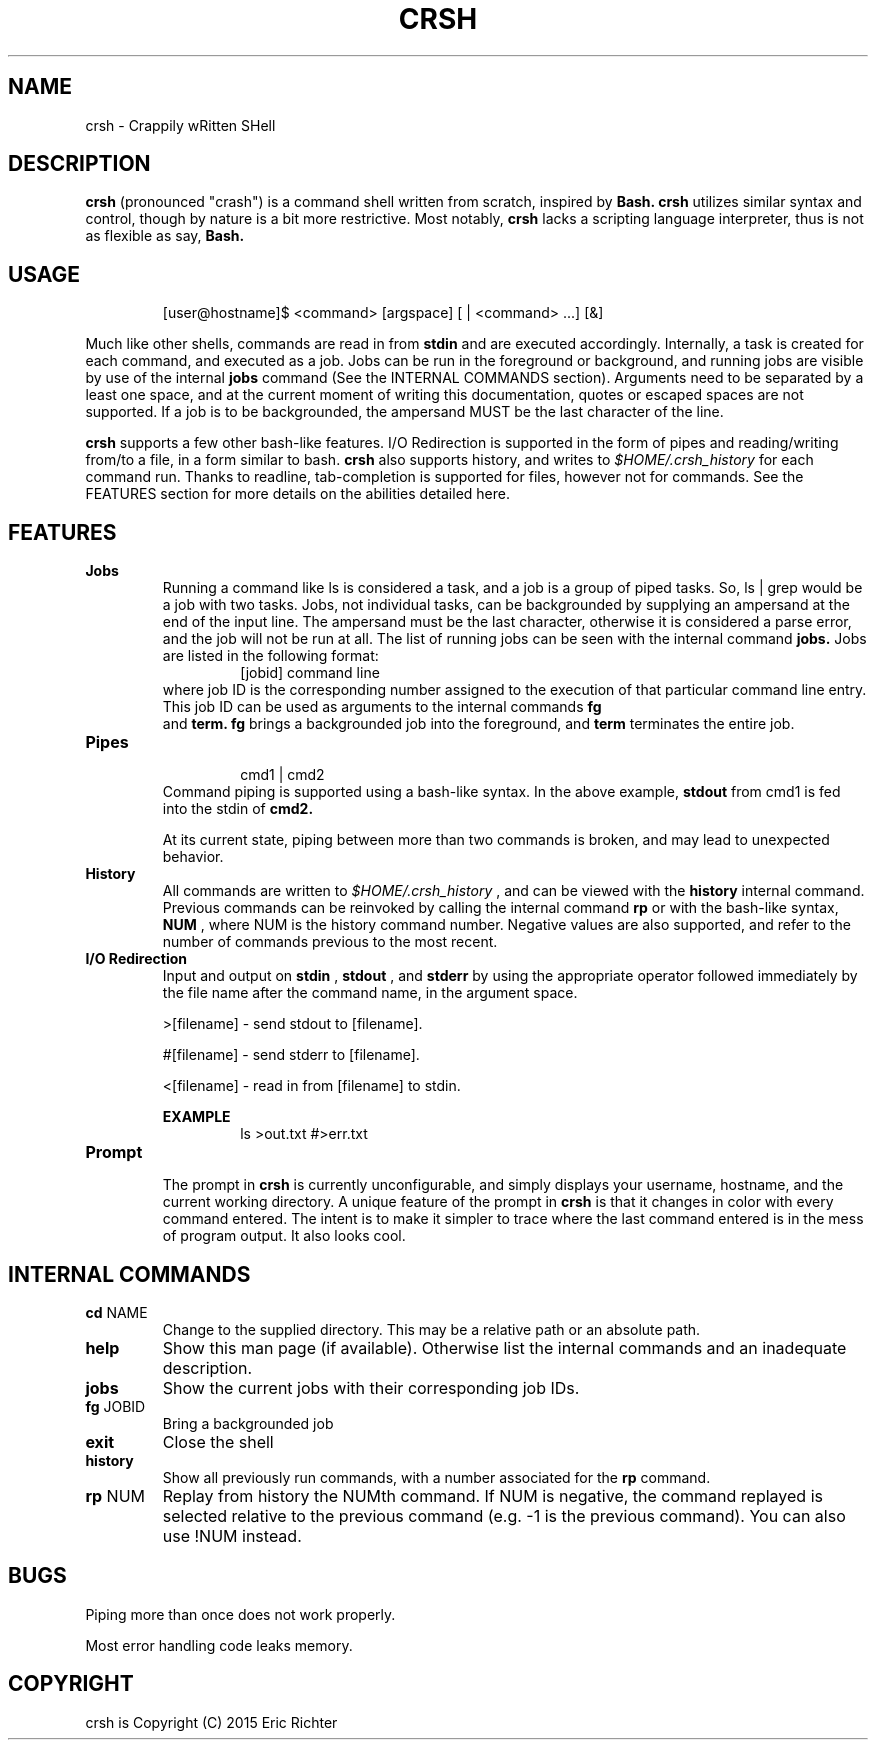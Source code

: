 .\"
.\" MAN PAGE COMMENTS to
.\"
.\"	Eric Richter
.\"	Clarkson University
.\"	richteer@lastprime.net
.\"
.\"	Last Change: Sun Feb 19 18:21:40 EST 2014
.\"
.\" bash_builtins, strip all but Built-Ins section
.if \n(zZ=1 .ig zZ
.if \n(zY=1 .ig zY
.TH CRSH 1 "2014 February 19" "Crapply wRitten SHell 0.9"
.\"
.\" There's some problem with having a `@'
.\" in a tagged paragraph with the BSD man macros.
.\" It has to do with `@' appearing in the }1 macro.
.\" This is a problem on 4.3 BSD and Ultrix, but Sun
.\" appears to have fixed it.
.\" If you're seeing the characters
.\" `@u-3p' appearing before the lines reading
.\" `possible-hostname-completions
.\" and `complete-hostname' down in READLINE,
.\" then uncomment this redefinition.
.\"
.de }1
.ds ]X \&\\*(]B\\
.nr )E 0
.if !"\\$1"" .nr )I \\$1n
.}f
.ll \\n(LLu
.in \\n()Ru+\\n(INu+\\n()Iu
.ti \\n(INu
.ie !\\n()Iu+\\n()Ru-\w\\*(]Xu-3p \{\\*(]X
.br\}
.el \\*(]X\h|\\n()Iu+\\n()Ru\c
.}f
..
.\"
.\" File Name macro.  This used to be `.PN', for Path Name,
.\" but Sun doesn't seem to like that very much.
.\"
.de FN
\fI\|\\$1\|\fP
..
.SH NAME
crsh \- Crappily wRitten SHell
.SH DESCRIPTION
.B crsh
(pronounced "crash") is a command shell written from scratch, inspired by 
.B Bash.
.B crsh
utilizes similar syntax and control, though by nature is a bit more restrictive. Most notably,
.B crsh
lacks a scripting language interpreter, thus is not as flexible as say, 
.B Bash.
.SH USAGE
.RS
[user@hostname]$ <command> [argspace] [ | <command> ...] [&]
.RE
.PP
Much like other shells, commands are read in from 
.B stdin
and are executed accordingly. Internally, a task is created for each command, and executed as a job.
Jobs can be run in the foreground or background, and running jobs are visible by use of the internal 
.B jobs
command (See the INTERNAL COMMANDS section).
Arguments need to be separated by a least one space, and at the current moment of writing this documentation, quotes or escaped spaces are not supported.
If a job is to be backgrounded, the ampersand MUST be the last character of the line.

.B crsh
supports a few other bash-like features.
I/O Redirection is supported in the form of pipes and reading/writing from/to a file, in a form similar to bash.
.B crsh
also supports history, and writes to
.I $HOME/.crsh_history
for each command run.
Thanks to readline, tab-completion is supported for files, however not for commands.
See the FEATURES section for more details on the abilities detailed here.

.SH FEATURES
\fBJobs\fR
.RS
Running a command like ls is considered a task, and a job is a group of piped tasks.
So, ls | grep would be a job with two tasks.
Jobs, not individual tasks, can be backgrounded by supplying an ampersand at the end of the input line.
The ampersand must be the last character, otherwise it is considered a parse error, and the job will not be run at all.
The list of running jobs can be seen with the internal command
.B jobs.
Jobs are listed in the following format:
.RS
[jobid] command line
.RE
where job ID is the corresponding number assigned to the execution of that particular command line entry.
This job ID can be used as arguments to the internal commands
.B fg
 and
.B term.
.B fg
brings a backgrounded job into the foreground, and
.B term
terminates the entire job.
.RE
.TP
\fBPipes\fR
.RS
.RS
cmd1 | cmd2
.RE
Command piping is supported using a bash-like syntax.
In the above example,
.B stdout
from cmd1 is fed into the stdin of
.B cmd2.
.PP
At its current state, piping between more than two commands is broken, and may lead to unexpected behavior.
.RE
.TP
\fBHistory\fR
.RS
All commands are written to
.I $HOME/.crsh_history
, and can be viewed with the
.B history
internal command.
Previous commands can be reinvoked by calling the internal command
.B rp
or with the bash-like syntax, 
.B \!NUM
, where NUM is the history command number.
Negative values are also supported, and refer to the number of commands previous to the most recent.
.RE
.TP
\fBI/O Redirection\fR
.RS
 Input and output on 
.B stdin
,
.B stdout
, and 
.B stderr
by using the appropriate operator followed immediately by the file name after the command name, in the argument space.
.PP
>[filename] - send stdout to [filename].
.PP
#[filename] - send stderr to [filename].
.PP
<[filename] - read in from [filename] to stdin.
.PP
.B
EXAMPLE
.RS
ls >out.txt #>err.txt
.RE
.RE
.TP
\fBPrompt\fR
.RS
The prompt in 
.B crsh
is currently unconfigurable, and simply displays your username, hostname, and the current working directory.
A unique feature of the prompt in
.B crsh
is that it changes in color with every command entered.
The intent is to make it simpler to trace where the last command entered is in the mess of program output.
It also looks cool.
.RE
.SH INTERNAL COMMANDS
.TP
\fBcd\fR NAME
Change to the supplied directory. This may be a relative path or an absolute path.
.TP
\fBhelp\fR
Show this man page (if available). Otherwise list the internal commands and an inadequate description.
.TP
\fBjobs\fR
Show the current jobs with their corresponding job IDs.
.TP
\fBfg\fR JOBID
Bring a backgrounded job
.TP
\fBexit\fR
Close the shell
.TP
\fBhistory\fR
Show all previously run commands, with a number associated for the 
.B rp
command.
.TP
\fBrp\fR NUM
Replay from history the NUMth command. If NUM is negative, the command replayed is selected relative to the previous command (e.g. -1 is the previous command). You can also use !NUM instead.
.SH BUGS
Piping more than once does not work properly.
.PP
Most error handling code leaks memory.
.SH COPYRIGHT
.if n crsh is Copyright (C) 2015 Eric Richter
